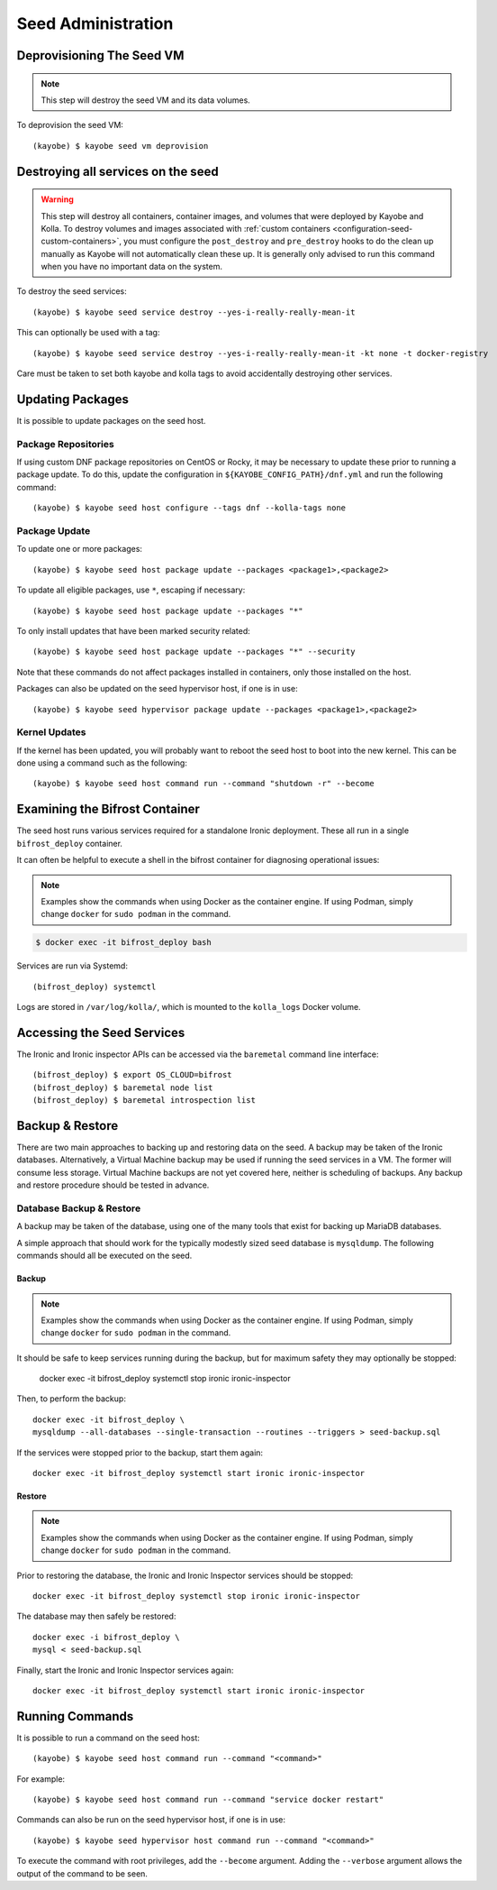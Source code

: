 ===================
Seed Administration
===================

Deprovisioning The Seed VM
==========================

.. note::

   This step will destroy the seed VM and its data volumes.

To deprovision the seed VM::

    (kayobe) $ kayobe seed vm deprovision

Destroying all services on the seed
===================================

.. warning::

   This step will destroy all containers, container images, and volumes that were deployed by
   Kayobe and Kolla. To destroy volumes and images associated with
   :ref:`custom containers <configuration-seed-custom-containers>`, you must configure the
   ``post_destroy`` and ``pre_destroy`` hooks to do the clean up manually as Kayobe will not
   automatically clean these up. It is generally only advised to run this command when
   you have no important data on the system.

To destroy the seed services::

    (kayobe) $ kayobe seed service destroy --yes-i-really-really-mean-it

This can optionally be used with a tag::

    (kayobe) $ kayobe seed service destroy --yes-i-really-really-mean-it -kt none -t docker-registry

Care must be taken to set both kayobe and kolla tags to avoid accidentally
destroying other services.

Updating Packages
=================

It is possible to update packages on the seed host.

Package Repositories
--------------------

If using custom DNF package repositories on CentOS or Rocky, it may be
necessary to update these prior to running a package update. To do this, update
the configuration in ``${KAYOBE_CONFIG_PATH}/dnf.yml`` and run the following
command::

    (kayobe) $ kayobe seed host configure --tags dnf --kolla-tags none

Package Update
--------------

To update one or more packages::

    (kayobe) $ kayobe seed host package update --packages <package1>,<package2>

To update all eligible packages, use ``*``, escaping if necessary::

    (kayobe) $ kayobe seed host package update --packages "*"

To only install updates that have been marked security related::

    (kayobe) $ kayobe seed host package update --packages "*" --security

Note that these commands do not affect packages installed in containers, only
those installed on the host.

Packages can also be updated on the seed hypervisor host, if one is in use::

    (kayobe) $ kayobe seed hypervisor package update --packages <package1>,<package2>

Kernel Updates
--------------

If the kernel has been updated, you will probably want to reboot the seed host
to boot into the new kernel. This can be done using a command such as the
following::

    (kayobe) $ kayobe seed host command run --command "shutdown -r" --become

Examining the Bifrost Container
===============================

The seed host runs various services required for a standalone Ironic
deployment. These all run in a single ``bifrost_deploy`` container.

It can often be helpful to execute a shell in the bifrost container for
diagnosing operational issues:

.. note::

   Examples show the commands when using Docker as the container engine. If
   using Podman, simply change ``docker`` for ``sudo podman`` in the command.

.. code-block:: console

   $ docker exec -it bifrost_deploy bash

Services are run via Systemd::

    (bifrost_deploy) systemctl

Logs are stored in ``/var/log/kolla/``, which is mounted to the ``kolla_logs``
Docker volume.

Accessing the Seed Services
===========================

The Ironic and Ironic inspector APIs can be accessed via the ``baremetal``
command line interface::

    (bifrost_deploy) $ export OS_CLOUD=bifrost
    (bifrost_deploy) $ baremetal node list
    (bifrost_deploy) $ baremetal introspection list

Backup & Restore
================

There are two main approaches to backing up and restoring data on the seed.  A
backup may be taken of the Ironic databases. Alternatively, a Virtual Machine
backup may be used if running the seed services in a VM.  The former will
consume less storage. Virtual Machine backups are not yet covered here, neither
is scheduling of backups. Any backup and restore procedure should be tested in
advance.

Database Backup & Restore
-------------------------

A backup may be taken of the database, using one of the many tools that exist
for backing up MariaDB databases.

A simple approach that should work for the typically modestly sized seed
database is ``mysqldump``.  The following commands should all be executed on
the seed.

Backup
^^^^^^

.. note::

    Examples show the commands when using Docker as the container engine. If using
    Podman, simply change ``docker`` for ``sudo podman`` in the command.

It should be safe to keep services running during the backup, but for maximum
safety they may optionally be stopped:

    docker exec -it bifrost_deploy systemctl stop ironic ironic-inspector

Then, to perform the backup::

    docker exec -it bifrost_deploy \
    mysqldump --all-databases --single-transaction --routines --triggers > seed-backup.sql

If the services were stopped prior to the backup, start them again::

    docker exec -it bifrost_deploy systemctl start ironic ironic-inspector

Restore
^^^^^^^

.. note::

   Examples show the commands when using Docker as the container engine. If using
   Podman, simply change ``docker`` for ``sudo podman`` in the command.

Prior to restoring the database, the Ironic and Ironic Inspector services
should be stopped::

    docker exec -it bifrost_deploy systemctl stop ironic ironic-inspector

The database may then safely be restored::

    docker exec -i bifrost_deploy \
    mysql < seed-backup.sql

Finally, start the Ironic and Ironic Inspector services again::

    docker exec -it bifrost_deploy systemctl start ironic ironic-inspector

Running Commands
================

It is possible to run a command on the seed host::

    (kayobe) $ kayobe seed host command run --command "<command>"

For example::

    (kayobe) $ kayobe seed host command run --command "service docker restart"

Commands can also be run on the seed hypervisor host, if one is in use::

    (kayobe) $ kayobe seed hypervisor host command run --command "<command>"

To execute the command with root privileges, add the ``--become`` argument.
Adding the ``--verbose`` argument allows the output of the command to be seen.
